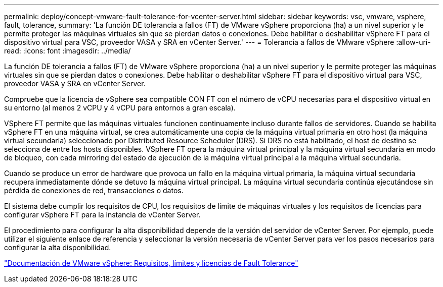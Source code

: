 ---
permalink: deploy/concept-vmware-fault-tolerance-for-vcenter-server.html 
sidebar: sidebar 
keywords: vsc, vmware, vsphere, fault, tolerance, 
summary: 'La función DE tolerancia a fallos (FT) de VMware vSphere proporciona (ha) a un nivel superior y le permite proteger las máquinas virtuales sin que se pierdan datos o conexiones. Debe habilitar o deshabilitar vSphere FT para el dispositivo virtual para VSC, proveedor VASA y SRA en vCenter Server.' 
---
= Tolerancia a fallos de VMware vSphere
:allow-uri-read: 
:icons: font
:imagesdir: ../media/


[role="lead"]
La función DE tolerancia a fallos (FT) de VMware vSphere proporciona (ha) a un nivel superior y le permite proteger las máquinas virtuales sin que se pierdan datos o conexiones. Debe habilitar o deshabilitar vSphere FT para el dispositivo virtual para VSC, proveedor VASA y SRA en vCenter Server.

Compruebe que la licencia de vSphere sea compatible CON FT con el número de vCPU necesarias para el dispositivo virtual en su entorno (al menos 2 vCPU y 4 vCPU para entornos a gran escala).

VSphere FT permite que las máquinas virtuales funcionen continuamente incluso durante fallos de servidores. Cuando se habilita vSphere FT en una máquina virtual, se crea automáticamente una copia de la máquina virtual primaria en otro host (la máquina virtual secundaria) seleccionado por Distributed Resource Scheduler (DRS). Si DRS no está habilitado, el host de destino se selecciona de entre los hosts disponibles. VSphere FT opera la máquina virtual principal y la máquina virtual secundaria en modo de bloqueo, con cada mirroring del estado de ejecución de la máquina virtual principal a la máquina virtual secundaria.

Cuando se produce un error de hardware que provoca un fallo en la máquina virtual primaria, la máquina virtual secundaria recupera inmediatamente dónde se detuvo la máquina virtual principal. La máquina virtual secundaria continúa ejecutándose sin pérdida de conexiones de red, transacciones o datos.

El sistema debe cumplir los requisitos de CPU, los requisitos de límite de máquinas virtuales y los requisitos de licencias para configurar vSphere FT para la instancia de vCenter Server.

El procedimiento para configurar la alta disponibilidad depende de la versión del servidor de vCenter Server. Por ejemplo, puede utilizar el siguiente enlace de referencia y seleccionar la versión necesaria de vCenter Server para ver los pasos necesarios para configurar la alta disponibilidad.

https://docs.vmware.com/en/VMware-vSphere/6.5/com.vmware.vsphere.avail.doc/GUID-57929CF0-DA9B-407A-BF2E-E7B72708D825.html["Documentación de VMware vSphere: Requisitos, límites y licencias de Fault Tolerance"^]
